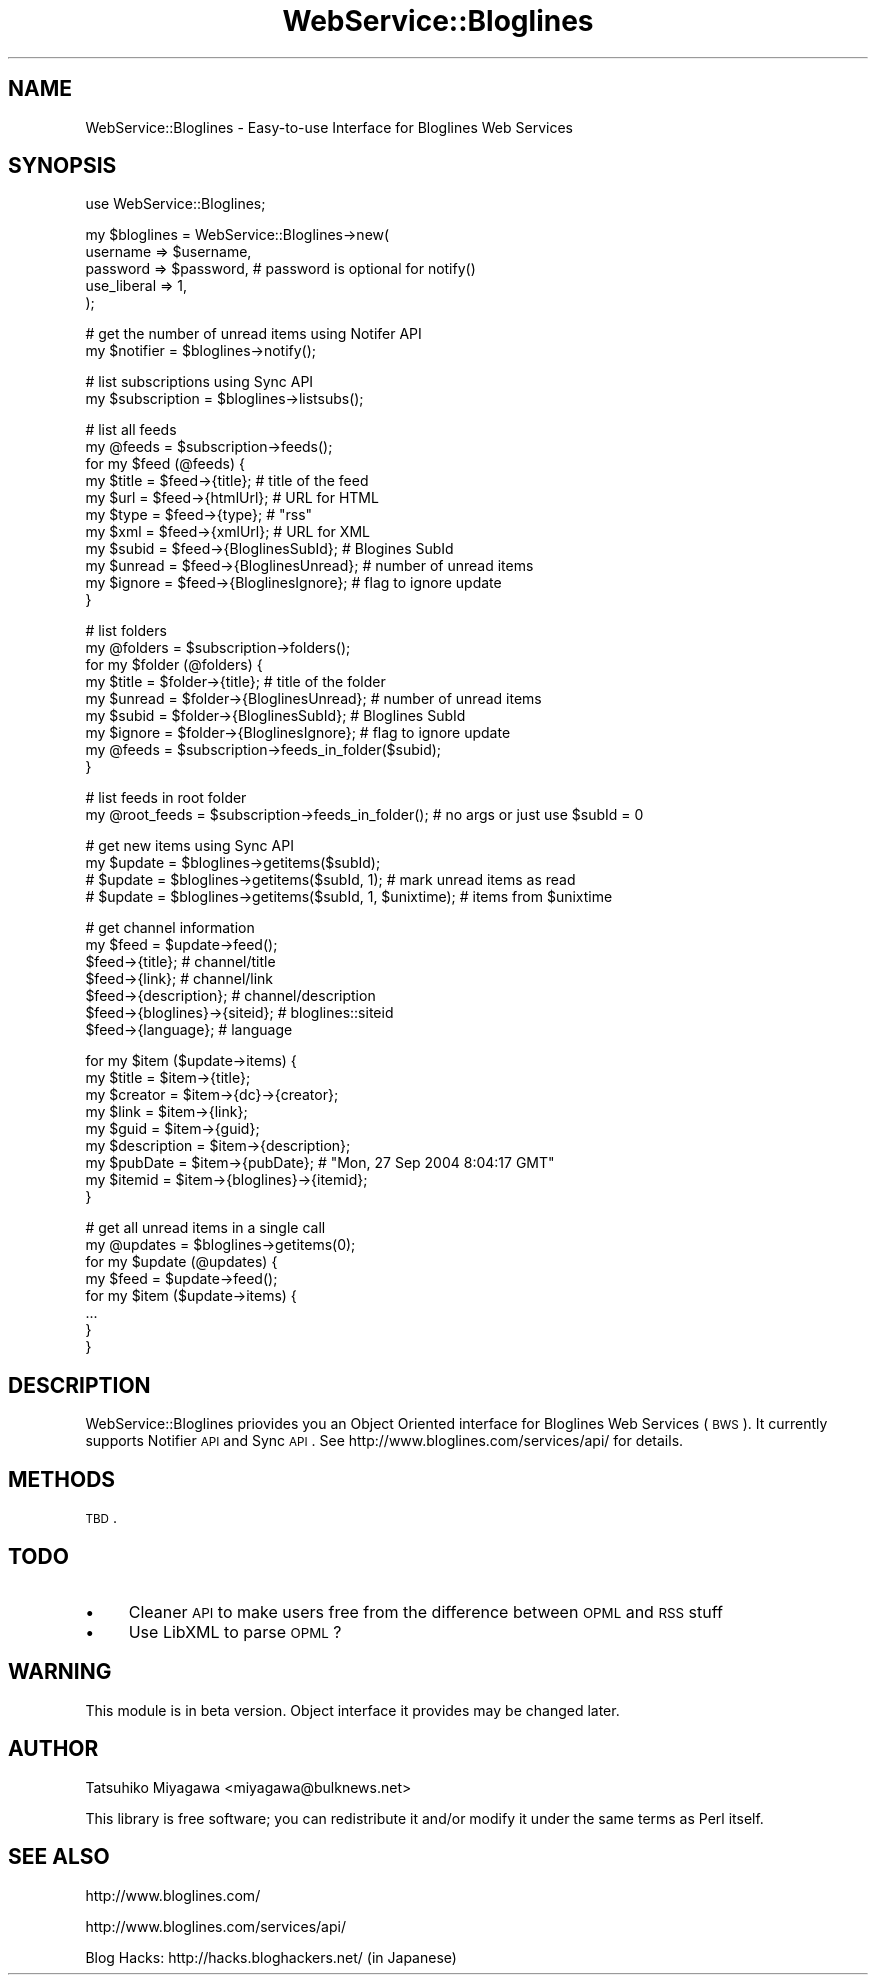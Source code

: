 .\" Automatically generated by Pod::Man v1.37, Pod::Parser v1.32
.\"
.\" Standard preamble:
.\" ========================================================================
.de Sh \" Subsection heading
.br
.if t .Sp
.ne 5
.PP
\fB\\$1\fR
.PP
..
.de Sp \" Vertical space (when we can't use .PP)
.if t .sp .5v
.if n .sp
..
.de Vb \" Begin verbatim text
.ft CW
.nf
.ne \\$1
..
.de Ve \" End verbatim text
.ft R
.fi
..
.\" Set up some character translations and predefined strings.  \*(-- will
.\" give an unbreakable dash, \*(PI will give pi, \*(L" will give a left
.\" double quote, and \*(R" will give a right double quote.  | will give a
.\" real vertical bar.  \*(C+ will give a nicer C++.  Capital omega is used to
.\" do unbreakable dashes and therefore won't be available.  \*(C` and \*(C'
.\" expand to `' in nroff, nothing in troff, for use with C<>.
.tr \(*W-|\(bv\*(Tr
.ds C+ C\v'-.1v'\h'-1p'\s-2+\h'-1p'+\s0\v'.1v'\h'-1p'
.ie n \{\
.    ds -- \(*W-
.    ds PI pi
.    if (\n(.H=4u)&(1m=24u) .ds -- \(*W\h'-12u'\(*W\h'-12u'-\" diablo 10 pitch
.    if (\n(.H=4u)&(1m=20u) .ds -- \(*W\h'-12u'\(*W\h'-8u'-\"  diablo 12 pitch
.    ds L" ""
.    ds R" ""
.    ds C` ""
.    ds C' ""
'br\}
.el\{\
.    ds -- \|\(em\|
.    ds PI \(*p
.    ds L" ``
.    ds R" ''
'br\}
.\"
.\" If the F register is turned on, we'll generate index entries on stderr for
.\" titles (.TH), headers (.SH), subsections (.Sh), items (.Ip), and index
.\" entries marked with X<> in POD.  Of course, you'll have to process the
.\" output yourself in some meaningful fashion.
.if \nF \{\
.    de IX
.    tm Index:\\$1\t\\n%\t"\\$2"
..
.    nr % 0
.    rr F
.\}
.\"
.\" For nroff, turn off justification.  Always turn off hyphenation; it makes
.\" way too many mistakes in technical documents.
.hy 0
.if n .na
.\"
.\" Accent mark definitions (@(#)ms.acc 1.5 88/02/08 SMI; from UCB 4.2).
.\" Fear.  Run.  Save yourself.  No user-serviceable parts.
.    \" fudge factors for nroff and troff
.if n \{\
.    ds #H 0
.    ds #V .8m
.    ds #F .3m
.    ds #[ \f1
.    ds #] \fP
.\}
.if t \{\
.    ds #H ((1u-(\\\\n(.fu%2u))*.13m)
.    ds #V .6m
.    ds #F 0
.    ds #[ \&
.    ds #] \&
.\}
.    \" simple accents for nroff and troff
.if n \{\
.    ds ' \&
.    ds ` \&
.    ds ^ \&
.    ds , \&
.    ds ~ ~
.    ds /
.\}
.if t \{\
.    ds ' \\k:\h'-(\\n(.wu*8/10-\*(#H)'\'\h"|\\n:u"
.    ds ` \\k:\h'-(\\n(.wu*8/10-\*(#H)'\`\h'|\\n:u'
.    ds ^ \\k:\h'-(\\n(.wu*10/11-\*(#H)'^\h'|\\n:u'
.    ds , \\k:\h'-(\\n(.wu*8/10)',\h'|\\n:u'
.    ds ~ \\k:\h'-(\\n(.wu-\*(#H-.1m)'~\h'|\\n:u'
.    ds / \\k:\h'-(\\n(.wu*8/10-\*(#H)'\z\(sl\h'|\\n:u'
.\}
.    \" troff and (daisy-wheel) nroff accents
.ds : \\k:\h'-(\\n(.wu*8/10-\*(#H+.1m+\*(#F)'\v'-\*(#V'\z.\h'.2m+\*(#F'.\h'|\\n:u'\v'\*(#V'
.ds 8 \h'\*(#H'\(*b\h'-\*(#H'
.ds o \\k:\h'-(\\n(.wu+\w'\(de'u-\*(#H)/2u'\v'-.3n'\*(#[\z\(de\v'.3n'\h'|\\n:u'\*(#]
.ds d- \h'\*(#H'\(pd\h'-\w'~'u'\v'-.25m'\f2\(hy\fP\v'.25m'\h'-\*(#H'
.ds D- D\\k:\h'-\w'D'u'\v'-.11m'\z\(hy\v'.11m'\h'|\\n:u'
.ds th \*(#[\v'.3m'\s+1I\s-1\v'-.3m'\h'-(\w'I'u*2/3)'\s-1o\s+1\*(#]
.ds Th \*(#[\s+2I\s-2\h'-\w'I'u*3/5'\v'-.3m'o\v'.3m'\*(#]
.ds ae a\h'-(\w'a'u*4/10)'e
.ds Ae A\h'-(\w'A'u*4/10)'E
.    \" corrections for vroff
.if v .ds ~ \\k:\h'-(\\n(.wu*9/10-\*(#H)'\s-2\u~\d\s+2\h'|\\n:u'
.if v .ds ^ \\k:\h'-(\\n(.wu*10/11-\*(#H)'\v'-.4m'^\v'.4m'\h'|\\n:u'
.    \" for low resolution devices (crt and lpr)
.if \n(.H>23 .if \n(.V>19 \
\{\
.    ds : e
.    ds 8 ss
.    ds o a
.    ds d- d\h'-1'\(ga
.    ds D- D\h'-1'\(hy
.    ds th \o'bp'
.    ds Th \o'LP'
.    ds ae ae
.    ds Ae AE
.\}
.rm #[ #] #H #V #F C
.\" ========================================================================
.\"
.IX Title "WebService::Bloglines 3"
.TH WebService::Bloglines 3 "2006-03-06" "perl v5.8.5" "User Contributed Perl Documentation"
.SH "NAME"
WebService::Bloglines \- Easy\-to\-use Interface for Bloglines Web Services
.SH "SYNOPSIS"
.IX Header "SYNOPSIS"
.Vb 1
\&  use WebService::Bloglines;
.Ve
.PP
.Vb 5
\&  my $bloglines = WebService::Bloglines->new(
\&      username => $username,
\&      password => $password, # password is optional for notify()
\&      use_liberal => 1,
\&  );
.Ve
.PP
.Vb 2
\&  # get the number of unread items using Notifer API
\&  my $notifier = $bloglines->notify();
.Ve
.PP
.Vb 2
\&  # list subscriptions using Sync API
\&  my $subscription = $bloglines->listsubs();
.Ve
.PP
.Vb 11
\&  # list all feeds
\&  my @feeds = $subscription->feeds();
\&  for my $feed (@feeds) {
\&      my $title  = $feed->{title};            # title of the feed
\&      my $url    = $feed->{htmlUrl};          # URL for HTML
\&      my $type   = $feed->{type};             # "rss"
\&      my $xml    = $feed->{xmlUrl};           # URL for XML
\&      my $subid  = $feed->{BloglinesSubId};   # Blogines SubId
\&      my $unread = $feed->{BloglinesUnread};  # number of unread items
\&      my $ignore = $feed->{BloglinesIgnore};  # flag to ignore update
\&  }
.Ve
.PP
.Vb 9
\&  # list folders
\&  my @folders = $subscription->folders();
\&  for my $folder (@folders) {
\&      my $title  = $folder->{title};  # title of the folder
\&      my $unread = $folder->{BloglinesUnread}; # number of unread items
\&      my $subid  = $folder->{BloglinesSubId};  # Bloglines SubId
\&      my $ignore = $folder->{BloglinesIgnore}; # flag to ignore update
\&      my @feeds  = $subscription->feeds_in_folder($subid);
\&  }
.Ve
.PP
.Vb 2
\&  # list feeds in root folder
\&  my @root_feeds = $subscription->feeds_in_folder(); # no args or just use $subId = 0
.Ve
.PP
.Vb 4
\&  # get new items using Sync API
\&  my $update = $bloglines->getitems($subId);
\&  #  $update = $bloglines->getitems($subId, 1);            # mark unread items as read
\&  #  $update = $bloglines->getitems($subId, 1, $unixtime); # items from $unixtime
.Ve
.PP
.Vb 7
\&  # get channel information
\&  my $feed = $update->feed();
\&  $feed->{title};       # channel/title
\&  $feed->{link};        # channel/link
\&  $feed->{description}; # channel/description
\&  $feed->{bloglines}->{siteid};      # bloglines::siteid
\&  $feed->{language};    # language
.Ve
.PP
.Vb 9
\&  for my $item ($update->items) {
\&      my $title       = $item->{title};
\&      my $creator     = $item->{dc}->{creator};
\&      my $link        = $item->{link};
\&      my $guid        = $item->{guid};
\&      my $description = $item->{description};
\&      my $pubDate     = $item->{pubDate}; # "Mon, 27 Sep 2004 8:04:17 GMT"
\&      my $itemid      = $item->{bloglines}->{itemid};
\&  }
.Ve
.PP
.Vb 8
\&  # get all unread items in a single call
\&  my @updates = $bloglines->getitems(0);
\&  for my $update (@updates) {
\&      my $feed = $update->feed();
\&      for my $item ($update->items) {
\&          ...
\&      }
\&  }
.Ve
.SH "DESCRIPTION"
.IX Header "DESCRIPTION"
WebService::Bloglines priovides you an Object Oriented interface for
Bloglines Web Services (\s-1BWS\s0). It currently supports Notifier \s-1API\s0 and
Sync \s-1API\s0. See http://www.bloglines.com/services/api/ for details.
.SH "METHODS"
.IX Header "METHODS"
\&\s-1TBD\s0.
.SH "TODO"
.IX Header "TODO"
.IP "\(bu" 4
Cleaner \s-1API\s0 to make users free from the difference between \s-1OPML\s0 and \s-1RSS\s0 stuff
.IP "\(bu" 4
Use LibXML to parse \s-1OPML\s0?
.SH "WARNING"
.IX Header "WARNING"
This module is in beta version. Object interface it provides may be changed later.
.SH "AUTHOR"
.IX Header "AUTHOR"
Tatsuhiko Miyagawa <miyagawa@bulknews.net>
.PP
This library is free software; you can redistribute it and/or modify
it under the same terms as Perl itself.
.SH "SEE ALSO"
.IX Header "SEE ALSO"
http://www.bloglines.com/
.PP
http://www.bloglines.com/services/api/
.PP
Blog Hacks: http://hacks.bloghackers.net/ (in Japanese)
